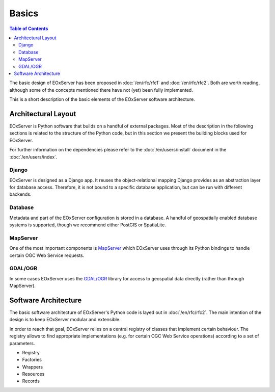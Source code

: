 .. Basics
  #-----------------------------------------------------------------------------
  # $Id$
  #
  # Project: EOxServer <http://eoxserver.org>
  # Authors: Stephan Krause <stephan.krause@eox.at>
  #          Stephan Meissl <stephan.meissl@eox.at>
  #
  #-----------------------------------------------------------------------------
  # Copyright (C) 2011 EOX IT Services GmbH
  #
  # Permission is hereby granted, free of charge, to any person obtaining a copy
  # of this software and associated documentation files (the "Software"), to
  # deal in the Software without restriction, including without limitation the
  # rights to use, copy, modify, merge, publish, distribute, sublicense, and/or
  # sell copies of the Software, and to permit persons to whom the Software is
  # furnished to do so, subject to the following conditions:
  #
  # The above copyright notice and this permission notice shall be included in
  # all copies of this Software or works derived from this Software.
  #
  # THE SOFTWARE IS PROVIDED "AS IS", WITHOUT WARRANTY OF ANY KIND, EXPRESS OR
  # IMPLIED, INCLUDING BUT NOT LIMITED TO THE WARRANTIES OF MERCHANTABILITY,
  # FITNESS FOR A PARTICULAR PURPOSE AND NONINFRINGEMENT. IN NO EVENT SHALL THE
  # AUTHORS OR COPYRIGHT HOLDERS BE LIABLE FOR ANY CLAIM, DAMAGES OR OTHER
  # LIABILITY, WHETHER IN AN ACTION OF CONTRACT, TORT OR OTHERWISE, ARISING 
  # FROM, OUT OF OR IN CONNECTION WITH THE SOFTWARE OR THE USE OR OTHER DEALINGS
  # IN THE SOFTWARE.
  #-----------------------------------------------------------------------------

.. _Basics:

Basics
======

.. contents:: Table of Contents
    :depth: 3
    :backlinks: top

The basic design of EOxServer has been proposed in :doc:`/en/rfc/rfc1` and
:doc:`/en/rfc/rfc2`. Both are worth reading, although some of the concepts
mentioned there have not (yet) been fully implemented.

This is a short description of the basic elements of the EOxServer software
architecture.

Architectural Layout
--------------------

EOxServer is Python software that builds on a handful of external packages.
Most of the description in the following sections is related to the structure
of the Python code, but in this section we present the building blocks used
for EOxServer.

For further information on the dependencies please refer to the
:doc:`/en/users/install` document in the :doc:`/en/users/index`.

Django
~~~~~~

EOxServer is designed as a Django app. It reuses the object-relational mapping
Django provides as an abstraction layer for database access. Therefore, it is
not bound to a specific database application, but can be run with different
backends.

Database
~~~~~~~~

Metadata and part of the EOxServer configuration is stored in a database. A
handful of geospatially enabled database systems is supported, though we
recommend either PostGIS or SpatiaLite.

MapServer
~~~~~~~~~

One of the most important components is `MapServer <http://www.mapserver.org>`_
which EOxServer uses through its Python bindings to handle certain OGC Web
Service requests.

GDAL/OGR
~~~~~~~~

In some cases EOxServer uses the `GDAL/OGR <http://www.gdal.org>`_ library for
access to geospatial data directly (rather than through MapServer).

Software Architecture
---------------------

The basic software architecture of EOxServer's Python code is layed out in
:doc:`/en/rfc/rfc2`. The main intention of the design is to keep EOxServer
modular and extensible.

In order to reach that goal, EOxServer relies on a central registry of
classes that implement certain behaviour. The registry allows to find
appropriate implementations (e.g. for certain OGC Web Service operations)
according to a set of parameters.

* Registry
* Factories
* Wrappers
* Resources
* Records


